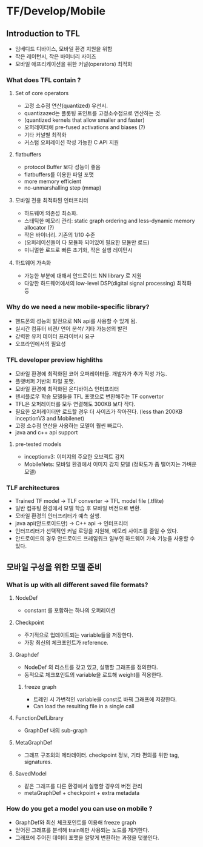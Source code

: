 * TF/Develop/Mobile
** Introduction to TFL
- 임베디드 디바이스, 모바일 환경 지원을 위함
- 작은 레이턴시, 작은 바이너리 사이즈
- 모바일 애프리케이션을 위한 커널(operators) 최적화
*** What does TFL contain ?
**** Set of core operators
- 고정 소수점 연산(quantized) 우선시.
- quantizazed는 플롯팅 포인트를 고정소수점으로 연산하는 것.
- (quantized kernels that allow smaller and faster)
- 오퍼레이터에 pre-fused activations and biases (?)
- 기타 커널별 최적화
- 커스텀 오퍼레이션 작성 가능한 C API 지원
**** flatbuffers
- protocol Buffer 보다 성능이 좋음
- flatbuffers를 이용한 파일 포맷
- more memory efficient
- no-unmarshalling step (mmap)
**** 모바일 전용 최적화된 인터프리터
- 하드웨어 의존성 최소화.
- 스태틱한 메모리 관리: static graph ordering and less-dynamic memory allocator (?)
- 작은 바이너리. 기존의 1/10 수준
- (오퍼레이션들이 다 모듈화 되어있어 필요한 모듈만 로드)
- 미니멀한 로드로 빠른 초기화, 작은 실행 레이턴시
**** 하드웨어 가속화
- 가능한 부분에 대해서 안드로이드 NN library 로 지원
- 다양한 하드웨어에서의 low-level DSP(digital signal processing) 최적화 등
*** Why do we need a new mobile-specific library?
- 핸드폰의 성능의 발전으로 NN api를 사용할 수 있게 됨.
- 실시간 컴퓨터 비젼/ 언어 분석/ 기타 가능성의 발전
- 강력한 유저 데이터 프라이버시 요구
- 오프라인에서의 필요성
*** TFL developer preview highliths
- 모바일 환경에 최적화된 코어 오퍼레이터들. 개발자가 추가 작성 가능.
- 플랫버퍼 기반의 파일 포맷.
- 모바일 환경에 최적화된 온디바이스 인터프리터
- 텐서플로우 학습 모델들을 TFL 포맷으로 변환해주는 TF convertor
- TFL은 오퍼레이터를 모두 연결해도 300KB 보다 작다.
- 필요한 오퍼레이터만 로드할 경우 더 사이즈가 작아진다. (less than 200KB inceptionV3 and Mobilenet)
- 고정 소수점 연산을 사용하는 모델이 훨씬 빠르다.
- java and c++ api support
**** pre-tested models
- inceptionv3: 이미지의 주요한 오브젝트 감지
- MobileNets: 모바일 환경에서 이미지 감지 모델 (정확도가 좀 떨어지는 가벼운 모델)
*** TLF architectures
- Trained TF model -> TLF converter -> TFL model file (.tflite)
- 일반 컴퓨팅 환경에서 모델 학습 후 모바일 버전으로 변환.
- 모바일 환경의 인터프리터가 예측 실행.
- java api(안드로이드만) -> C++ api -> 인터프리터
- 인터프리터가 선택적인 커널 로딩을 지원해, 메모리 사이즈를 줄일 수 있다.
- 안드로이드의 경우 안드로이드 프레임워크 일부인 하드웨어 가속 기능을 사용할 수 있다.
** 모바일 구성을 위한 모델 준비
*** What is up with all different saved file formats?
**** NodeDef
- constant 를 포함하는 하나의 오퍼레이션
**** Checkpoint
- 주기적으로 업데이트되는 variable들을 저장한다.
- 가장 최신의 체크포인트가 reference.
**** Graphdef
- NodeDef 의 리스트를 갖고 있고, 실행할 그래프를 정의한다.
- 동적으로 체크포인트의 variable을 로드해 weight를 적용한다.
***** freeze graph
- 트레인 시 가변적인 variable을 const로 바꿔 그래프에 저장한다.
- Can load the resulting file in a single call
**** FunctionDefLibrary
- GraphDef 내의 sub-graph
**** MetaGraphDef
- 그래프 구조외의 메타데이터. checkpoint 정보, 기타 편의를 위한 tag, signatures.
**** SavedModel
- 같은 그래프를 다른 환경에서 실행할 경우의 버전 관리
- metaGraphDef + checkpoint + extra metadata
*** How do you get a model you can use on mobile ?
- GraphDef와 최신 체크포인트를 이용해 freeze graph
- 얻어진 그래프를 분석해 train에만 사용되는 노드를 제거한다.
- 그래프에 주어진 데이터 포맷을 알맞게 변환하는 과정을 덧붙인다.
